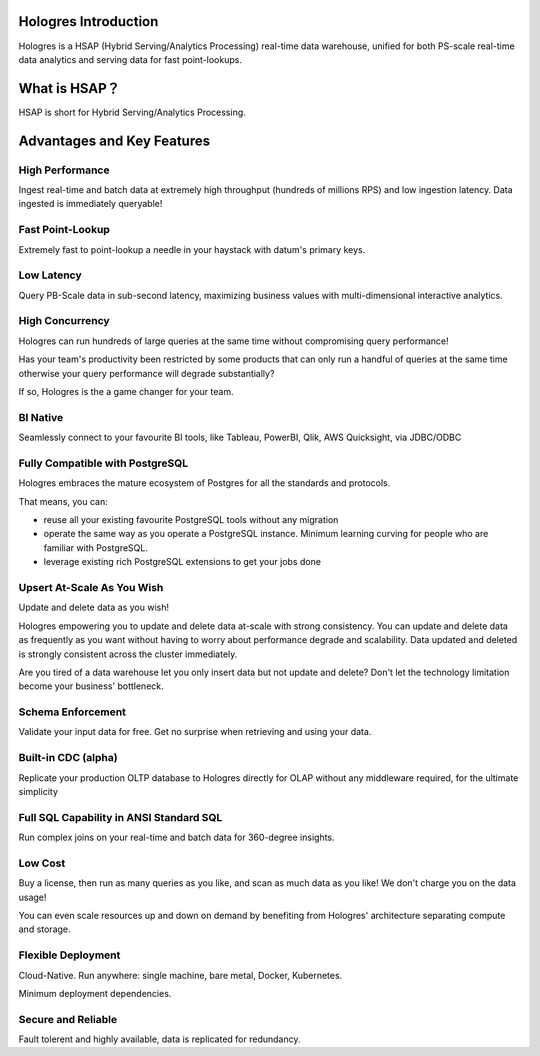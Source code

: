Hologres Introduction
=======================

Hologres is a HSAP (Hybrid Serving/Analytics Processing) real-time data warehouse, unified for both PS-scale real-time data analytics and serving data for fast point-lookups.


What is HSAP？
================

HSAP is short for Hybrid Serving/Analytics Processing.


Advantages and Key Features
============================


******************
High Performance
******************

Ingest real-time and batch data at extremely high throughput (hundreds of millions RPS) and low ingestion latency. Data ingested is immediately queryable!


******************
Fast Point-Lookup
******************

Extremely fast to point-lookup a needle in your haystack with datum's primary keys.


******************
Low Latency
******************

Query PB-Scale data in sub-second latency, maximizing business values with multi-dimensional interactive analytics.


******************
High Concurrency
******************

Hologres can run hundreds of large queries at the same time without compromising query performance!

Has your team's productivity been restricted by some products that can only run a handful of queries at the same time otherwise your query performance will degrade substantially?

If so, Hologres is the a game changer for your team.


******************
BI Native
******************

Seamlessly connect to your favourite BI tools, like Tableau, PowerBI, Qlik, AWS Quicksight, via JDBC/ODBC


************************************
Fully Compatible with PostgreSQL
************************************

Hologres embraces the mature ecosystem of Postgres for all the standards and protocols. 

That means, you can:

- reuse all your existing favourite PostgreSQL tools without any migration
- operate the same way as you operate a PostgreSQL instance. Minimum learning curving for people who are familiar with PostgreSQL.
- leverage existing rich PostgreSQL extensions to get your jobs done


************************************
Upsert At-Scale As You Wish
************************************

Update and delete data as you wish! 

Hologres empowering you to update and delete data at-scale with strong consistency. You can update and delete data as frequently as you want without having to worry about performance degrade and scalability. Data updated and deleted is strongly consistent across the cluster immediately.

Are you tired of a data warehouse let you only insert data but not update and delete? Don't let the technology limitation become your business' bottleneck.


******************
Schema Enforcement
******************

Validate your input data for free. Get no surprise when retrieving and using your data.


************************************
Built-in CDC (alpha)
************************************

Replicate your production OLTP database to Hologres directly for OLAP without any middleware required, for the ultimate simplicity


*****************************************
Full SQL Capability in ANSI Standard SQL 
*****************************************

Run complex joins on your real-time and batch data for 360-degree insights. 


******************
Low Cost
******************

Buy a license, then run as many queries as you like, and scan as much data as you like! We don't charge you on the data usage!

You can even scale resources up and down on demand by benefiting from Hologres' architecture separating compute and storage.


************************************
Flexible Deployment
************************************

Cloud-Native. Run anywhere: single machine, bare metal, Docker, Kubernetes.


Minimum deployment dependencies.


************************************
Secure and Reliable
************************************

Fault tolerent and highly available, data is replicated for redundancy.




